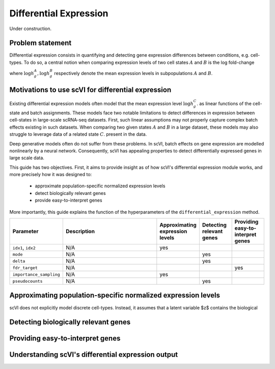 ==============================
Differential Expression
==============================

Under construction.

Problem statement
==========================================

Differential expression consists in quantifying and detecting gene expression differences between conditions, e.g. cell-types.
To do so, a central notion when comparing expression levels of two cell states 
:math:`A`
and
:math:`B` is the log fold-change

.. math::
   :nowrap:

   \begin{align}
      \beta_g := \log h_{g}^B - \log h_{g}^A,
   \end{align}

where 
:math:`\log h_{g}^A, \log h_{g}^B`
respectively denote the mean expression levels in subpopulations :math:`A`
and
:math:`B`.



Motivations to use scVI for differential expression 
======================================================================

Existing differential expression models often model that the mean expression level 
:math:`\log h_{g}^C`.
as linear functions of the cell-state and batch assignments.
These models face two notable limitations to detect differences in expression between cell-states in large-scale scRNA-seq datasets.
First, such linear assumptions may not properly capture complex batch effects existing in such datasets.
When comparing two given states :math:`A`
and
:math:`B` in a large dataset, these models may also struggle to leverage data of a related state 
:math:`C`.
present in the data.

Deep generative models often do not suffer from these problems.
In scVI, batch effects on gene expression are modelled nonlinearly by a neural network.
Consequently, scVI has appealing properties to detect differentially expressed genes in large scale data.

This guide has two objectives.
First, it aims to provide insight as of how scVI's differential expression module works, and more precisely how it was designed to:

    + approximate population-specific normalized expression levels

    + detect biologically relevant genes

    + provide easy-to-interpret genes

More importantly, this guide explains the function of the hyperparameters of the ``differential_expression`` method.


.. list-table::
   :widths: 20 50 15 15 15
   :header-rows: 1

   * - Parameter
     - Description
     - Approximating expression levels
     - Detecting relevant genes
     - Providing easy-to-interpret genes
   * - ``idx1``, ``idx2``
     - N/A
     - yes
     - 
     - 
   * - ``mode``
     - N/A
     - 
     - yes
     - 
   * - ``delta``
     - N/A
     - 
     - yes
     - 
   * - ``fdr_target``
     - N/A
     - 
     - 
     - yes
   * - ``importance_sampling``
     - N/A
     - yes
     - 
     - 
   * - ``pseudocounts``
     - N/A
     - 
     - yes
     - 

Approximating population-specific normalized expression levels
====================================================================================

scVI does not explicitly model discrete cell-types. 
Instead, it assumes that a latent variable $z$ contains the biological

Detecting biologically relevant genes
========================================================


Providing easy-to-interpret genes
========================================================


Understanding scVI's differential expression output
========================================================
